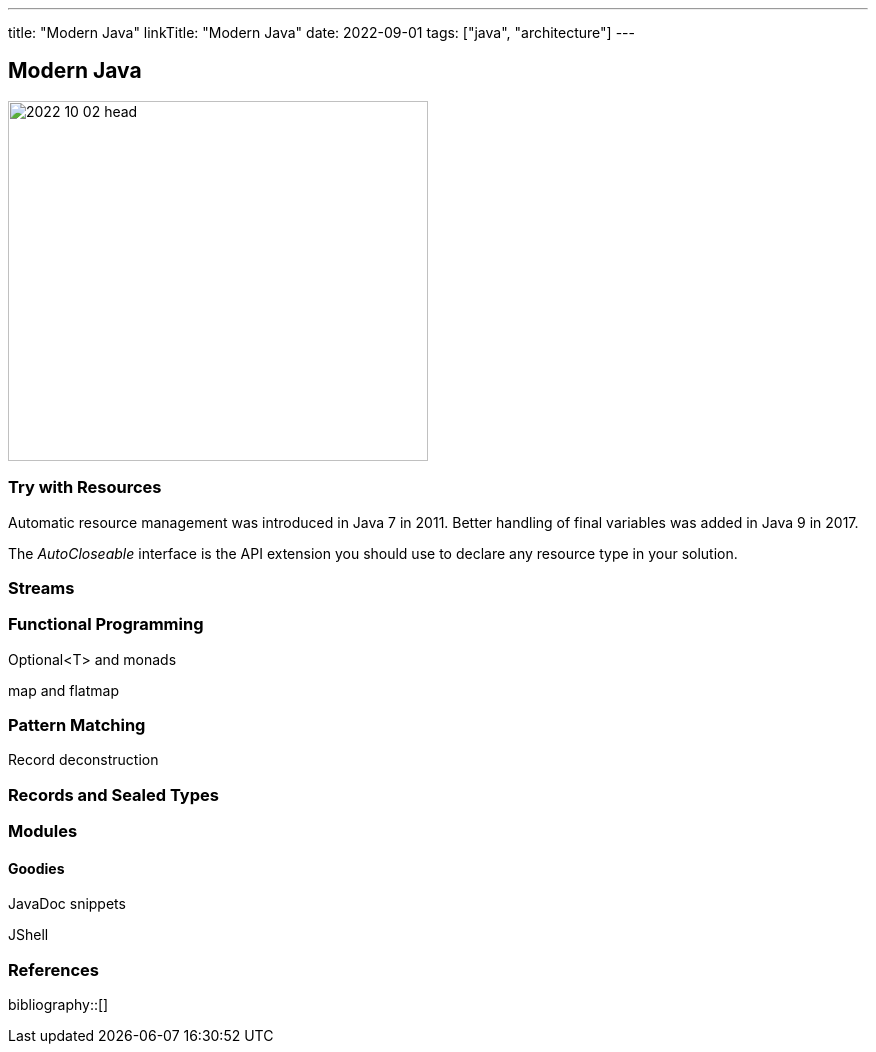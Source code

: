---
title: "Modern Java"
linkTitle: "Modern Java"
date: 2022-09-01
tags: ["java", "architecture"]
---

== Modern Java
:author: Marcel Baumann
:email: <marcel.baumann@tangly.net>
:homepage: https://www.tangly.net/
:company: https://www.tangly.net/[tangly llc]

image::2022-10-02-head.jpg[width=420,height=360,role=left]

=== Try with Resources

Automatic resource management was introduced in Java 7 in 2011.
Better handling of final variables was added in Java 9 in 2017.

The _AutoCloseable_ interface is the API extension you should use to declare any resource type in your solution.

=== Streams

=== Functional Programming

Optional<T> and monads

map and flatmap

=== Pattern Matching

Record deconstruction

=== Records and Sealed Types

=== Modules

==== Goodies

JavaDoc snippets

JShell

=== References

bibliography::[]
